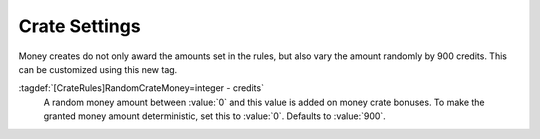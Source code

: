 .. index:: Crates; Random money amount

Crate Settings
~~~~~~~~~~~~~~

Money creates do not only award the amounts set in the rules, but also vary the
amount randomly by 900 credits. This can be customized using this new tag.

:tagdef:`[CrateRules]RandomCrateMoney=integer - credits`
  A random money amount between :value:`0` and this value is added on money
  crate bonuses. To make the granted money amount deterministic, set this to
  :value:`0`. Defaults to :value:`900`.

.. versionadded:: 0.C
